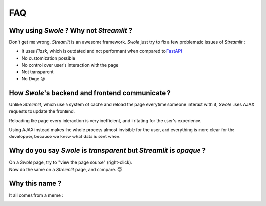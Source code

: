 FAQ
===

Why using `Swole` ? Why not `Streamlit` ?
^^^^^^^^^^^^^^^^^^^^^^^^^^^^^^^^^^^^^^^^^

Don't get me wrong, `Streamlit` is an awesome framework. `Swole` just try to fix a few problematic issues of `Streamlit` :

- It uses `Flask`, which is outdated and not performant when compared to `FastAPI <https://fastapi.tiangolo.com/>`_
- No customization possible
- No control over user's interaction with the page
- Not transparent
- No Doge 😢

How `Swole`'s backend and frontend communicate ?
^^^^^^^^^^^^^^^^^^^^^^^^^^^^^^^^^^^^^^^^^^^^^^^^

Unlike `Streamlit`, which use a system of cache and reload the page everytime someone interact with it, `Swole` uses AJAX requests to update the frontend.

Reloading the page every interaction is very inefficient, and irritating for the user's experience.

Using AJAX instead makes the whole process almost invisible for the user, and everything is more clear for the developper, because we know what data is sent when.

Why do you say `Swole` is `transparent` but `Streamlit` is `opaque` ?
^^^^^^^^^^^^^^^^^^^^^^^^^^^^^^^^^^^^^^^^^^^^^^^^^^^^^^^^^^^^^^^^^^^^^

| On a `Swole` page, try to "view the page source" (right-click).
| Now do the same on a `Streamlit` page, and compare. 😇

Why this name ?
^^^^^^^^^^^^^^^

It all comes from a meme :

.. image:: img/meme.png